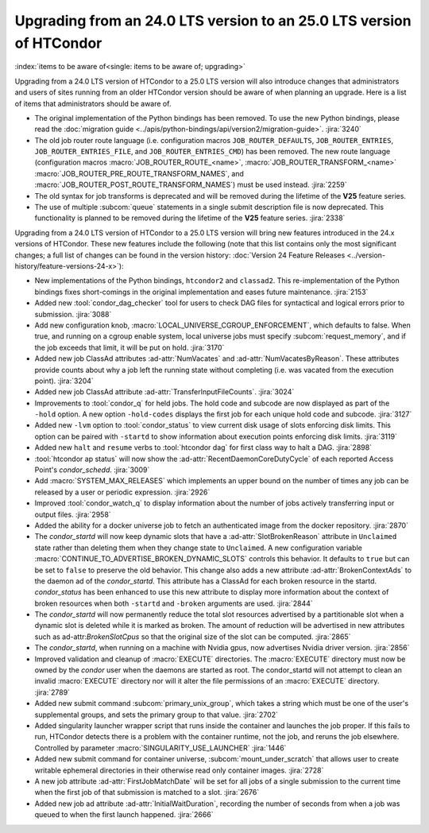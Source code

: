 Upgrading from an 24.0 LTS version to an 25.0 LTS version of HTCondor
=====================================================================

:index:`items to be aware of<single: items to be aware of; upgrading>`

Upgrading from a 24.0 LTS version of HTCondor to a 25.0 LTS version will also
introduce changes that administrators and users of sites running from an
older HTCondor version should be aware of when planning an upgrade. Here
is a list of items that administrators should be aware of.

- The original implementation of the Python bindings has been removed.
  To use the new Python bindings, please read the
  :doc:`migration guide <../apis/python-bindings/api/version2/migration-guide>`.
  :jira:`3240`

- The old job router route language (i.e. configuration macros
  ``JOB_ROUTER_DEFAULTS``, ``JOB_ROUTER_ENTRIES``,
  ``JOB_ROUTER_ENTRIES_FILE``, and ``JOB_ROUTER_ENTRIES_CMD``)
  has been removed.
  The new route language (configuration macros :macro:`JOB_ROUTER_ROUTE_<name>`,
  :macro:`JOB_ROUTER_TRANSFORM_<name>` :macro:`JOB_ROUTER_PRE_ROUTE_TRANSFORM_NAMES`,
  and :macro:`JOB_ROUTER_POST_ROUTE_TRANSFORM_NAMES`) must be used instead.
  :jira:`2259`

- The old syntax for job transforms is deprecated and will be removed during the
  lifetime of the **V25** feature series.

- The use of multiple :subcom:`queue` statements in a single submit description
  file is now deprecated. This functionality is planned to be removed during the
  lifetime of the **V25** feature series.
  :jira:`2338`

Upgrading from a 24.0 LTS version of HTCondor to a 25.0 LTS version will bring
new features introduced in the 24.x versions of HTCondor. These new
features include the following (note that this list contains only the
most significant changes; a full list of changes can be found in the
version history: :doc:`Version 24 Feature Releases <../version-history/feature-versions-24-x>`):

- New implementations of the Python bindings, ``htcondor2`` and ``classad2``. This
  re-implementation of the Python bindings fixes short-comings in the original
  implementation and eases future maintenance.
  :jira:`2153`

- Added new :tool:`condor_dag_checker` tool for users to check DAG files
  for syntactical and logical errors prior to submission.
  :jira:`3088`

- Add new configuration knob, :macro:`LOCAL_UNIVERSE_CGROUP_ENFORCEMENT`, which
  defaults to false.  When true, and running on a cgroup enable system, local
  universe jobs must specify :subcom:`request_memory`, and if the job exceeds that
  limit, it will be put on hold.
  :jira:`3170`

- Added new job ClassAd attributes :ad-attr:`NumVacates` and :ad-attr:`NumVacatesByReason`.
  These attributes provide counts about why a job left the running state without
  completing (i.e. was vacated from the execution point).
  :jira:`3204`

- Added new job ClassAd attribute :ad-attr:`TransferInputFileCounts`.
  :jira:`3024`

- Improvements to :tool:`condor_q` for held jobs. The hold code and subcode are
  now displayed as part of the ``-hold`` option. A new option ``-hold-codes``
  displays the first job for each unique hold code and subcode.
  :jira:`3127`

- Added new ``-lvm`` option to :tool:`condor_status` to view current disk usage
  of slots enforcing disk limits. This option can be paired with ``-startd`` to
  show information about execution points enforcing disk limits.
  :jira:`3119`

- Added new ``halt`` and ``resume`` verbs to :tool:`htcondor dag` for
  first class way to halt a DAG.
  :jira:`2898`

- :tool:`htcondor ap status` will now show the :ad-attr:`RecentDaemonCoreDutyCycle` of
  each reported Access Point's *condor_schedd*.
  :jira:`3009`

- Add :macro:`SYSTEM_MAX_RELEASES` which implements an upper bound on the number
  of times any job can be released by a user or periodic expression.
  :jira:`2926`

- Improved :tool:`condor_watch_q` to display information about the number of
  jobs actively transferring input or output files.
  :jira:`2958`

- Added the ability for a docker universe job to fetch an authenticated
  image from the docker repository.
  :jira:`2870`

- The *condor_startd* will now keep dynamic slots that have a :ad-attr:`SlotBrokenReason`
  attribute in ``Unclaimed`` state rather than deleting them when they change state
  to ``Unclaimed``.  A new configuration variable :macro:`CONTINUE_TO_ADVERTISE_BROKEN_DYNAMIC_SLOTS`
  controls this behavior.  It defaults to ``true`` but can be set to ``false`` to preserve
  the old behavior.  This change also adds a new attribute :ad-attr:`BrokenContextAds`
  to the daemon ad of the *condor_startd*. This attribute has a ClassAd for each broken resource
  in the startd.  *condor_status* has been enhanced to use this new attribute to display
  more information about the context of broken resources when both ``-startd`` and ``-broken``
  arguments are used.
  :jira:`2844`

- The *condor_startd* will now permanently reduce the total slot resources advertised by
  a partitionable slot when a dynamic slot is deleted while it is marked as broken. The
  amount of reduction will be advertised in new attributes such as ad-attr:`BrokenSlotCpus`
  so that the original size of the slot can be computed.
  :jira:`2865`


- The *condor_startd*, when running on a machine with Nvidia gpus, now advertises
  Nvidia driver version.
  :jira:`2856`

- Improved validation and cleanup of :macro:`EXECUTE` directories.
  The :macro:`EXECUTE` directory must now be owned by the *condor* user
  when the daemons are started as root. The condor_startd will
  not attempt to clean an invalid :macro:`EXECUTE` directory nor will
  it alter the file permissions of an :macro:`EXECUTE` directory.
  :jira:`2789`

- Added new submit command :subcom:`primary_unix_group`, which takes a string
  which must be one of the user's supplemental groups, and sets the primary 
  group to that value.
  :jira:`2702`

- Added singularity launcher wrapper script that runs inside the container
  and launches the job proper.  If this fails to run, HTCondor detects there
  is a problem with the container runtime, not the job, and reruns the
  job elsewhere.  Controlled by parameter :macro:`SINGULARITY_USE_LAUNCHER`
  :jira:`1446`

- Added new submit command for container universe, :subcom:`mount_under_scratch`
  that allows user to create writable ephemeral directories in their otherwise
  read only container images.
  :jira:`2728`

- A new job attribute :ad-attr:`FirstJobMatchDate` will be set for all jobs of a single submission
  to the current time when the first job of that submission is matched to a slot.
  :jira:`2676`

- Added new job ad attribute :ad-attr:`InitialWaitDuration`, recording
  the number of seconds from when a job was queued to when the first launch
  happened.
  :jira:`2666`

